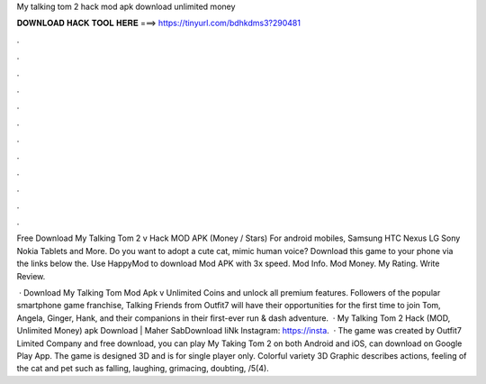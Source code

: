 My talking tom 2 hack mod apk download unlimited money



𝐃𝐎𝐖𝐍𝐋𝐎𝐀𝐃 𝐇𝐀𝐂𝐊 𝐓𝐎𝐎𝐋 𝐇𝐄𝐑𝐄 ===> https://tinyurl.com/bdhkdms3?290481



.



.



.



.



.



.



.



.



.



.



.



.

Free Download My Talking Tom 2 v Hack MOD APK (Money / Stars) For android mobiles, Samsung HTC Nexus LG Sony Nokia Tablets and More. Do you want to adopt a cute cat, mimic human voice? Download this game to your phone via the links below the. Use HappyMod to download Mod APK with 3x speed. Mod Info. Mod Money. My Rating. Write Review.

 · Download My Talking Tom Mod Apk v Unlimited Coins and unlock all premium features. Followers of the popular smartphone game franchise, Talking Friends from Outfit7 will have their opportunities for the first time to join Tom, Angela, Ginger, Hank, and their companions in their first-ever run & dash adventure.  · My Talking Tom 2 Hack (MOD, Unlimited Money) apk Download | Maher SabDownload liNk Instagram: https://insta.  · The game was created by Outfit7 Limited Company and free download, you can play My Taking Tom 2 on both Android and iOS, can download on Google Play App. The game is designed 3D and is for single player only. Colorful variety 3D Graphic describes actions, feeling of the cat and pet such as falling, laughing, grimacing, doubting, /5(4).
